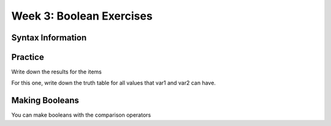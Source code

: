Week 3: Boolean Exercises
=========================

Syntax Information
------------------

.. code-block:: python
    :linenos:
    
    var1 = True
    var2 = False
    
    False and False     # is False
    True and False      # is False
    False and True      # is False
    True and True       # is True
    
    False or False      # is False
    True or False       # is True
    False or True       # is True
    True or True        # is True
    
    not False           # is True
    not True            # is False
    
    5 == 5              # is True
    5 != 4              # is True
    4 == 5              # is False
    4 <  5              # is True
    4 <= 5              # is True
    5 <= 5              # is True
    5 <  5              # is False
    4 >  5              # is False
    6 >= 6              # is True
    
    
    
Practice
--------

Write down the results for the items

.. code-block:: python
    :linenos:
    
    var1 = False
    var2 = True
    
    
    item1 = var1 and var2
    item2 = (not var1) and var2
    item3 = var2 and (not var1)
    item4 = item3 or (not item1)
    
.. 
    item1 = False
    item2 = True
    item3 = True
    item4 = True

For this one, write down the truth table for all values that var1 and var2 can have.

.. code-block:: python
    :linenos:
    
    item5 = (not var1 and var2) or (var1 and not var2)
    
    
Making Booleans
---------------

You can make booleans with the comparison operators


.. code-block:: python
    :linenos:

    x = 5
    y = "awesome!"
    
    # Here we have parenthesis to show which part is the comparison
    item1 = (x==5)
    item2 = (x>3)
    
    # technically we don't need the parenthesis!
    # you can keep using them if you want
    item3 = x % 2 == 0
    item4 = y[0] == "a"
    item5 = y[-1] == "!"
    
    # remember, you can use to say "not"
    item6 = y != "awesome!"
    
    # I am using parenthesis here to group a math operation together:
    item7 = (x-2) != 3
    
